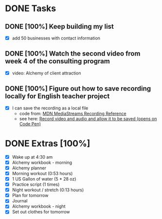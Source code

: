 * DONE Tasks
  CLOSED: [2018-01-18 Thu 20:44]
** DONE [100%] Keep building my list
   CLOSED: [2018-01-18 Thu 20:44] SCHEDULED: <2018-01-17 Tue> DEADLINE: <2018-01-18 Wed>
   :LOGBOOK:
   CLOCK: [2018-01-18 Thu 19:53]--[2018-01-18 Thu 20:44] =>  0:51
   :END:
   - [X] add 50 businesses with contact information
** DONE [100%] Watch the second video from week 4 of the consulting program
   CLOSED: [2018-01-18 Thu 16:45] SCHEDULED: <2018-01-17 Tue> DEADLINE: <2018-01-18 Wed>
   :LOGBOOK:
   CLOCK: [2018-01-18 Thu 16:12]--[2018-01-18 Thu 16:45] =>  0:33
   CLOCK: [2018-01-18 Thu 06:33]--[2018-01-18 Thu 07:47] =>  1:14
   :END:
   - [X] video: Alchemy of client attraction
** DONE [100%] Figure out how to save recording locally for English teacher project
   CLOSED: [2018-01-18 Thu 19:50] SCHEDULED: <2018-01-17 Tue> DEADLINE: <2018-01-18 Wed>
   :LOGBOOK:
   CLOCK: [2018-01-18 Thu 16:45]--[2018-01-18 Thu 19:50] =>  3:05
   :END:
   - [X] I can save the recording as a local file
     - code from: [[https://developer.mozilla.org/en-US/docs/Web/API/MediaStream_Recording_API/Recording_a_media_element][MDN MediaStreams Recording Reference]]
     - see here: [[https://codepen.io/anon/pen/ZvVQZy][Record video and audio and allow it to be saved (opens on Code Pen)]]
* DONE Extras [100%]
  CLOSED: [2018-01-18 Thu 21:24]
  - [X] Wake up at 4:30 am
  - [X] Alchemy workbook - morning
  - [X] Alchemy planner
  - [X] Morning workout (0:53 hours)
  - [X] 1 US Gallon of water (5 * 28 oz)
  - [X] Practice script (1 times)
  - [X] Night workout / stretch (0:13 hours)
  - [X] Plan for tomorrow
  - [X] Journal
  - [X] Alchemy workbook - night
  - [X] Set out clothes for tomorrow
